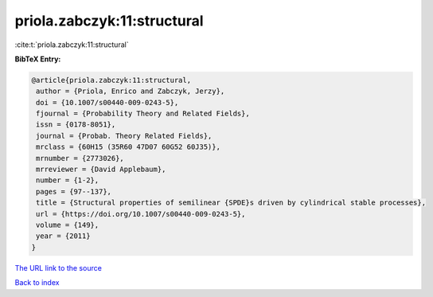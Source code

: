 priola.zabczyk:11:structural
============================

:cite:t:`priola.zabczyk:11:structural`

**BibTeX Entry:**

.. code-block:: bibtex

   @article{priola.zabczyk:11:structural,
    author = {Priola, Enrico and Zabczyk, Jerzy},
    doi = {10.1007/s00440-009-0243-5},
    fjournal = {Probability Theory and Related Fields},
    issn = {0178-8051},
    journal = {Probab. Theory Related Fields},
    mrclass = {60H15 (35R60 47D07 60G52 60J35)},
    mrnumber = {2773026},
    mrreviewer = {David Applebaum},
    number = {1-2},
    pages = {97--137},
    title = {Structural properties of semilinear {SPDE}s driven by cylindrical stable processes},
    url = {https://doi.org/10.1007/s00440-009-0243-5},
    volume = {149},
    year = {2011}
   }
`The URL link to the source <ttps://doi.org/10.1007/s00440-009-0243-5}>`_


`Back to index <../By-Cite-Keys.html>`_
